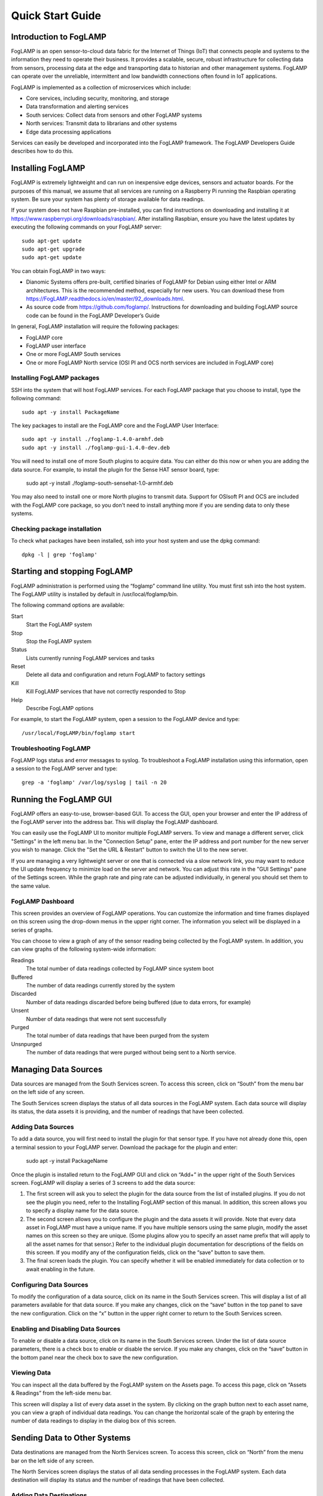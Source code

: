 *****************
Quick Start Guide
*****************

Introduction to FogLAMP
=======================

FogLAMP is an open sensor-to-cloud data fabric for the Internet of Things (IoT) that connects people and systems to the information they need to operate their business.  It provides a scalable, secure, robust infrastructure for collecting data from sensors, processing data at the edge and transporting data to historian and other management systems. FogLAMP can operate over the unreliable, intermittent and low bandwidth connections often found in IoT applications. 

FogLAMP is implemented as a collection of microservices which include:

- Core services, including security, monitoring, and storage
- Data transformation and alerting services
- South services: Collect data from sensors and other FogLAMP systems
- North services: Transmit data to librarians and other systems
- Edge data processing applications

Services can easily be developed and incorporated into the FogLAMP framework. The FogLAMP Developers Guide describes how to do this.

Installing FogLAMP
==================

FogLAMP is extremely lightweight and can run on inexpensive edge devices, sensors and actuator boards.  For the purposes of this manual, we assume that all services are running on a Raspberry Pi running the Raspbian operating system. Be sure your system has plenty of storage available for data readings. 

If your system does not have Raspbian pre-installed, you can find instructions on downloading and installing it at https://www.raspberrypi.org/downloads/raspbian/.  After installing Raspbian, ensure you have the latest updates by executing the following commands on your FogLAMP server::

  sudo apt-get update
  sudo apt-get upgrade
  sudo apt-get update

You can obtain FogLAMP in two ways:

- Dianomic Systems offers pre-built, certified binaries of FogLAMP for Debian using either Intel or ARM architectures. This is the recommended method, especially for new users. You can download these from https://FogLAMP.readthedocs.io/en/master/92_downloads.html.   
- As source code from https://github.com/foglamp/.  Instructions for downloading and building FogLAMP source code can be found in the FogLAMP Developer’s Guide

In general, FogLAMP installation will require the following packages:

- FogLAMP core
- FogLAMP user interface
- One or more FogLAMP South services
- One or more FogLAMP North service (OSI PI and OCS north services are included in FogLAMP core)

Installing FogLAMP packages
###########################

SSH into the system that will host FogLAMP services. For each FogLAMP package that you choose to install, type the following command::

  sudo apt -y install PackageName
    
The key packages to install are the FogLAMP core and the FogLAMP User Interface::

  sudo apt -y install ./foglamp-1.4.0-armhf.deb
  sudo apt -y install ./foglamp-gui-1.4.0-dev.deb

You will need to install one of more South plugins to acquire data.  You can either do this now or when you are adding the data source. For example, to install the plugin for the Sense HAT sensor board, type: 

  sudo apt -y install ./foglamp-south-sensehat-1.0-armhf.deb

You may also need to install one or more North plugins to transmit data.  Support for OSIsoft PI and OCS are included with the FogLAMP core package, so you don't need to install anything more if you are sending data to only these systems.

Checking package installation
#############################

To check what packages have been installed, ssh into your host system and use the dpkg command::

  dpkg -l | grep 'foglamp'

Starting and stopping FogLAMP
=============================

FogLAMP administration is performed using the “foglamp” command line utility.  You must first ssh into the host system.  The FogLAMP utility is installed by default in /usr/local/foglamp/bin.

The following command options are available:

Start
  Start the FogLAMP system

Stop
  Stop the FogLAMP system

Status
  Lists currently running FogLAMP services and tasks

Reset
  Delete all data and configuration and return FogLAMP to factory settings

Kill
  Kill FogLAMP services that have not correctly responded to Stop

Help
  Describe FogLAMP options

For example, to start the FogLAMP system, open a session to the FogLAMP device and type::

/usr/local/FogLAMP/bin/foglamp start

Troubleshooting FogLAMP
#######################

FogLAMP logs status and error messages to syslog.  To troubleshoot a FogLAMP installation using this information, open a session to the FogLAMP server and type::

  grep -a 'foglamp' /var/log/syslog | tail -n 20

Running the FogLAMP GUI
=======================

FogLAMP offers an easy-to-use, browser-based GUI.  To access the GUI, open your browser and enter the IP address of the FogLAMP server into the address bar.  This will display the FogLAMP dashboard.

You can easily use the FogLAMP UI to monitor multiple FogLAMP servers.  To view and manage a different server, click "Settings" in the left menu bar. In the "Connection Setup" pane, enter the IP address and port number for the new server you wish to manage.  Click the "Set the URL & Restart" button to switch the UI to the new server.

If you are managing a very lightweight server or one that is connected via a slow network link, you may want to reduce the UI update frequency to minimize load on the server and network.  You can adjust this rate in the "GUI Settings" pane of the Settings screen.  While the graph rate and ping rate can be adjusted individually, in general you should set them to the same value.

FogLAMP Dashboard
#################

This screen provides an overview of FogLAMP operations.  You can customize the information and time frames displayed on this screen using the drop-down menus in the upper right corner.  The information you select will be displayed in a series of graphs.

You can choose to view a graph of any of the sensor reading being collected by the FogLAMP system.  In addition, you can view graphs of the following system-wide information:

Readings
  The total number of data readings collected by FogLAMP since system boot
Buffered
  The number of data readings currently stored by the system
Discarded
  Number of data readings discarded before being buffered (due to data errors, for example)
Unsent
  Number of data readings that were not sent successfully
Purged
  The total number of data readings that have been purged from the system
Unsnpurged
  The number of data readings that were purged without being sent to a North service.

Managing Data Sources
=====================

Data sources are managed from the South Services screen.  To access this screen, click on “South” from the menu bar on the left side of any screen.

The South Services screen displays the status of all data sources in the FogLAMP system.  Each data source will display its status, the data assets it is providing, and the number of readings that have been collected.

Adding Data Sources
###################

To add a data source, you will first need to install the plugin for that sensor type.  If you have not already done this, open a terminal session to your FogLAMP server.  Download the package for the plugin and enter:

  sudo apt -y install PackageName
  
Once the plugin is installed return to the FogLAMP GUI and click on “Add+” in the upper right of the South Services screen.  FogLAMP will display a series of 3 screens to add the data source: 

1. The first screen will ask you to select the plugin for the data source from the list of installed plugins.  If you do not see the plugin you need, refer to the Installing FogLAMP section of this manual.  In addition, this screen allows you to specify a display name for the data source.
2. The second screen allows you to configure the plugin and the data assets it will provide.  Note that every data asset in FogLAMP must have a unique name.  If you have multiple sensors using the same plugin, modify the asset names on this screen so they are unique. (Some plugins allow you to specify an asset name prefix that will apply to all the asset names for that sensor.)  Refer to the individual plugin documentation for descriptions of the fields on this screen.  If you modify any of the configuration fields, click on the “save” button to save them.
3. The final screen loads the plugin.  You can specify whether it will be enabled immediately for data collection or to await enabling in the future.

Configuring Data Sources
########################

To modify the configuration of a data source, click on its name in the South Services screen. This will display a list of all parameters available for that data source.  If you make any changes, click on the “save” button in the top panel to save the new configuration.  Click on the “x” button in the upper right corner to return to the South Services screen.

Enabling and Disabling Data Sources
###################################

To enable or disable a data source, click on its name in the South Services screen. Under the list of data source parameters, there is a check box to enable or disable the service.  If you make any changes, click on the “save” button in the bottom panel near the check box to save the new configuration.

Viewing Data
############

You can inspect all the data buffered by the FogLAMP system on the Assets page.  To access this page, click on “Assets & Readings” from the left-side menu bar.

This screen will display a list of every data asset in the system.  By clicking on the graph button next to each asset name, you can view a graph of individual data readings.  You can change the horizontal scale of the graph by entering the number of data readings to display in the dialog box of this screen.

Sending Data to Other Systems
=============================

Data destinations are managed from the North Services screen.  To access this screen, click on “North” from the menu bar on the left side of any screen.

The North Services screen displays the status of all data sending processes in the FogLAMP system.  Each data destination will display its status and the number of readings that have been collected.

Adding Data Destinations
########################

To add a data destination, click on “Create North Instance+” in the upper right of the North Services screen.  FogLAMP will display a series of 3 screens to add the data destination:

1. The first screen will ask you to select the plugin for the data destination from the list of installed plugins.  If you do not see the plugin you need, refer to the Installing FogLAMP section of this manual.  In addition, this screen allows you to specify a display name for the data destination. In addition, you can specify how frequently data will be forwarded to the destination in days, hours, minutes and seconds.  Enter the number of days in the interval in the left box and the number of hours, minutes and seconds in format HH:MM:SS in the right box.
2. The second screen allows you to configure the plugin and the data assets it will send.  Refer to the individual plugin documentation for descriptions of the fields on this screen.  If you modify any of the configuration fields, click on the “save” button to save them.
3. The final screen loads the plugin.  You can specify whether it will be enabled immediately for data sending or to await enabling in the future.

Configuring Data Destinations
#############################

To modify the configuration of a data destination, click on its name in the North Services screen. This will display a list of all parameters available for that data source.  If you make any changes, click on the “save” button in the top panel to save the new configuration.  Click on the “x” button in the upper right corner to return to the North Services screen.

Enabling and Disabling Data Destinations
########################################

To enable or disable a data source, click on its name in the North Services screen. Under the list of data source parameters, there is a check box to enable or disable the service.  If you make any changes, click on the “save” button in the bottom panel near the check box to save the new configuration.

Using the FogLAMP PI plugin
###########################

OSISoft Pi systems are one of the most common destinations for FogLAMP data.  To send data to a Pi server, first create a new OMF application in the Pi Relay Data Connection Manager.  Connect the new application to the OMF Connector Relay.
In the FogLAMP user interface, now create a new North instance and select the “pi_server” plugin on the first screen.
The second screen will request the following information:

- Basic Information
   - **URL:** The Relay Ingress URL provided by Pi (under “more” in the status pane)
   - **producerToken:** The Producer Token provided by Pi (under “more” in the status pane)
   - **Static Data:** Data to include in every reading sent to Pi.  For example, you can use this to specify the location of the devices being monitored by the FogLAMP server.
- Data Filtering
   - **applyFilter:** Set to True if you are using a filter rule, false if not.
   - **filterRule:** A JQ formatted filter that determines which readings to send to Pi
- Connection management (These should only be changed with guidance from support)
   - **OMFHttpTimeout:** Number of seconds to wait before FogLAMP will time out an HTTP connection attempt
   - **OMFRetrySleepTime:** Number of seconds to wait before retrying the HTTP connection (FogLAMP doubles this time after each failed attempt).
   - **OMFMaxRetry:** Maximum number of times to retry connecting to the Pi server
- Other (Rarely changed)
   - **formatInteger:** Used to match FogLAMP data types to the data type configured in PI
   - **formatNumber:** Used to match FogLAMP data types to the data type configured in PI


Backing up and Restoring FogLAMP
=================================

You can make a complete backup of all FogLAMP data and configuration.  To do this, click on "Backup & Restore" in the left menu bar. This screen will show a list of all backups on the system and the time they were created.
To make a new backup, click the "Backup" button in the upper right corner of the screen.  You will briefly see a "Running" indicator in the lower left of the screen.  After a period of time, the new backup will appear in the list.  You may need to click the refresh button in the upper left of the screen to refresh the list.
You can restore, delete or download any backup simply by clicking the appropriate button next to the backup in the list.

Troubleshooting and Support Information
=======================================

FogLAMP keep detailed logs of system events for both auditing and troubleshooting use.  To access them, click "Logs" in the left menu bar.  There are three logs in the system:

  - **Audit:** Tracks all configuration changes and data uploads performed on the FogLAMP system.
  - **System:** All events and scheduled tasks and their status.
  - **Tasks:** The most recent scheduled tasks that have run and their status

If you have a service contract for your FogLAMP system, your support technician may ask you to send system data to facilitate troubleshooting an issue.  To do this, click on “Support” in the left menu and then “Request New” in the upper right of the screen.  This will create an archive of information.  Click download to retrieve this archive to your system so you can email it to the technician.
